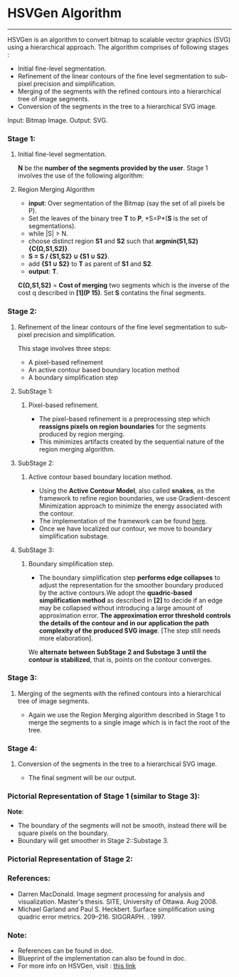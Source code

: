 ﻿
* HSVGen Algorithm
------------------------

HSVGen is an algorithm to convert bitmap to scalable vector graphics (SVG) using a hierarchical approach. 
The algorithm comprises of following stages :
- Initial fine-level segmentation.
- Refinement of the linear contours of the fine level segmentation to sub-pixel precision and simplification.
- Merging of the segments with the refined contours into a hierarchical tree of image segments.
- Conversion of the segments in the tree to a hierarchical SVG image.

Input: Bitmap Image.
Output: SVG.

*** Stage 1: 
***** Initial fine-level segmentation.
*N* be the *number of the segments provided by the user*. 
Stage 1 involves the use of the following algorithm:

**** Region Merging Algorithm
- *input*: Over segmentation of the Bitmap (say the set of all pixels be P).
- Set the leaves of the binary tree *T* to *P*, *S=P*(*S* is the set of segmentations).
- while |S| > N.
- choose distinct region *S1* and *S2* such that *argmin(S1,S2) {C(Ω,S1,S2)}*.
- *S = S / {S1,S2} ∪ {S1 ∪ S2}*.
- add *{S1 ∪ S2}* to *T* as parent of *S1* and *S2*.
- *output*: *T*.

*C(Ω,S1,S2)* = *Cost of merging* two segments which is the inverse of the cost q described in *[1](P 15)*.
Set *S* contatins the final segments.

*** Stage 2: 
***** Refinement of the linear contours of the fine level segmentation to sub-pixel precision and simplification.
This stage involves three steps:
- A pixel-based refinement
- An active contour based boundary location method 
- A boundary simplification step
	
**** SubStage 1:
****** Pixel-based refinement.
- The pixel-based refinement is a preprocessing step which *reassigns pixels on region boundaries* for the segments produced by region merging. 
- This minimizes artifacts created by the sequential nature of the region merging algorithm.

**** SubStage 2: 
****** Active contour based boundary location method.
- Using the *Active Contour Model*, also called *snakes*, as the framework to refine region boundaries, we use Gradient-descent Minimization approach to minimize the energy associated with the contour. 
- The implementation of the framework can be found [[http://en.wikipedia.org/wiki/Active_contour_model#Implementation][here]].
- Once we have localized our contour, we move to boundary simplification substage.
	
**** SubStage 3:
****** Boundary simplification step.
- The boundary simplification step *performs edge collapses* to adjust the representation for the smoother boundary produced by the active contours.We adopt the *quadric-based simplification method* as described in *[2]* to decide if an edge may be collapsed without introducing a large amount of approximation error. *The approximation error threshold controls the details of the contour and in our application the path complexity of the produced SVG image*. [The step still needs more elaboration].

We *alternate between SubStage 2 and Substage 3 until the contour is stabilized*, that is, points on the contour converges.

*** Stage 3: 
***** Merging of the segments with the refined contours into a hierarchical tree of image segments.
- Again we use the Region Merging algorithm described in Stage 1 to merge the segments to a single image which is in fact the root of the tree.

*** Stage 4:
***** Conversion of the segments in the tree to a hierarchical SVG image.
- The final segment will be our output.

*** Pictorial Representation of Stage 1 (similar to Stage 3):
[[./doc/img/region_merge.png]]
*Note*:
- The boundary of the segments will not be smooth, instead there will be square pixels on the boundary.
- Boundary will get smoother in Stage 2::Substage 3.

*** Pictorial Representation of Stage 2:
[[./doc/img/stage2.png]]

*** References:
- Darren MacDonald. Image segment processing for analysis and visualization. Master's thesis. SITE, University of Ottawa. Aug 2008.
- Michael Garland and Paul S. Heckbert. Surface simplification using quadric error metrics. 209--216. SIGGRAPH. . 1997.

*** Note:
- References can be found in doc.
- Blueprint of the implementation can also be found in doc.
- For more info on HSVGen, visit : [[http://www.svgopen.org/2008/papers/42-Bitmap_to_Vector_Conversion_for_Multilevel_Analysis_and_Visualization/][this link]]